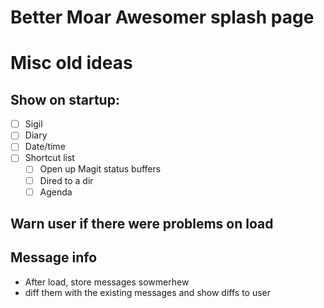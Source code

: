 * Better Moar Awesomer splash page

  

* Misc old ideas
** Show on startup:
   - [ ] Sigil
   - [ ] Diary
   - [ ] Date/time
   - [ ] Shortcut list
     - [ ] Open up Magit status buffers
     - [ ] Dired to a dir
     - [ ] Agenda
** Warn user if there were problems on load 

** Message info
   - After load, store messages sowmerhew
   - diff them with the existing messages and show diffs to user


